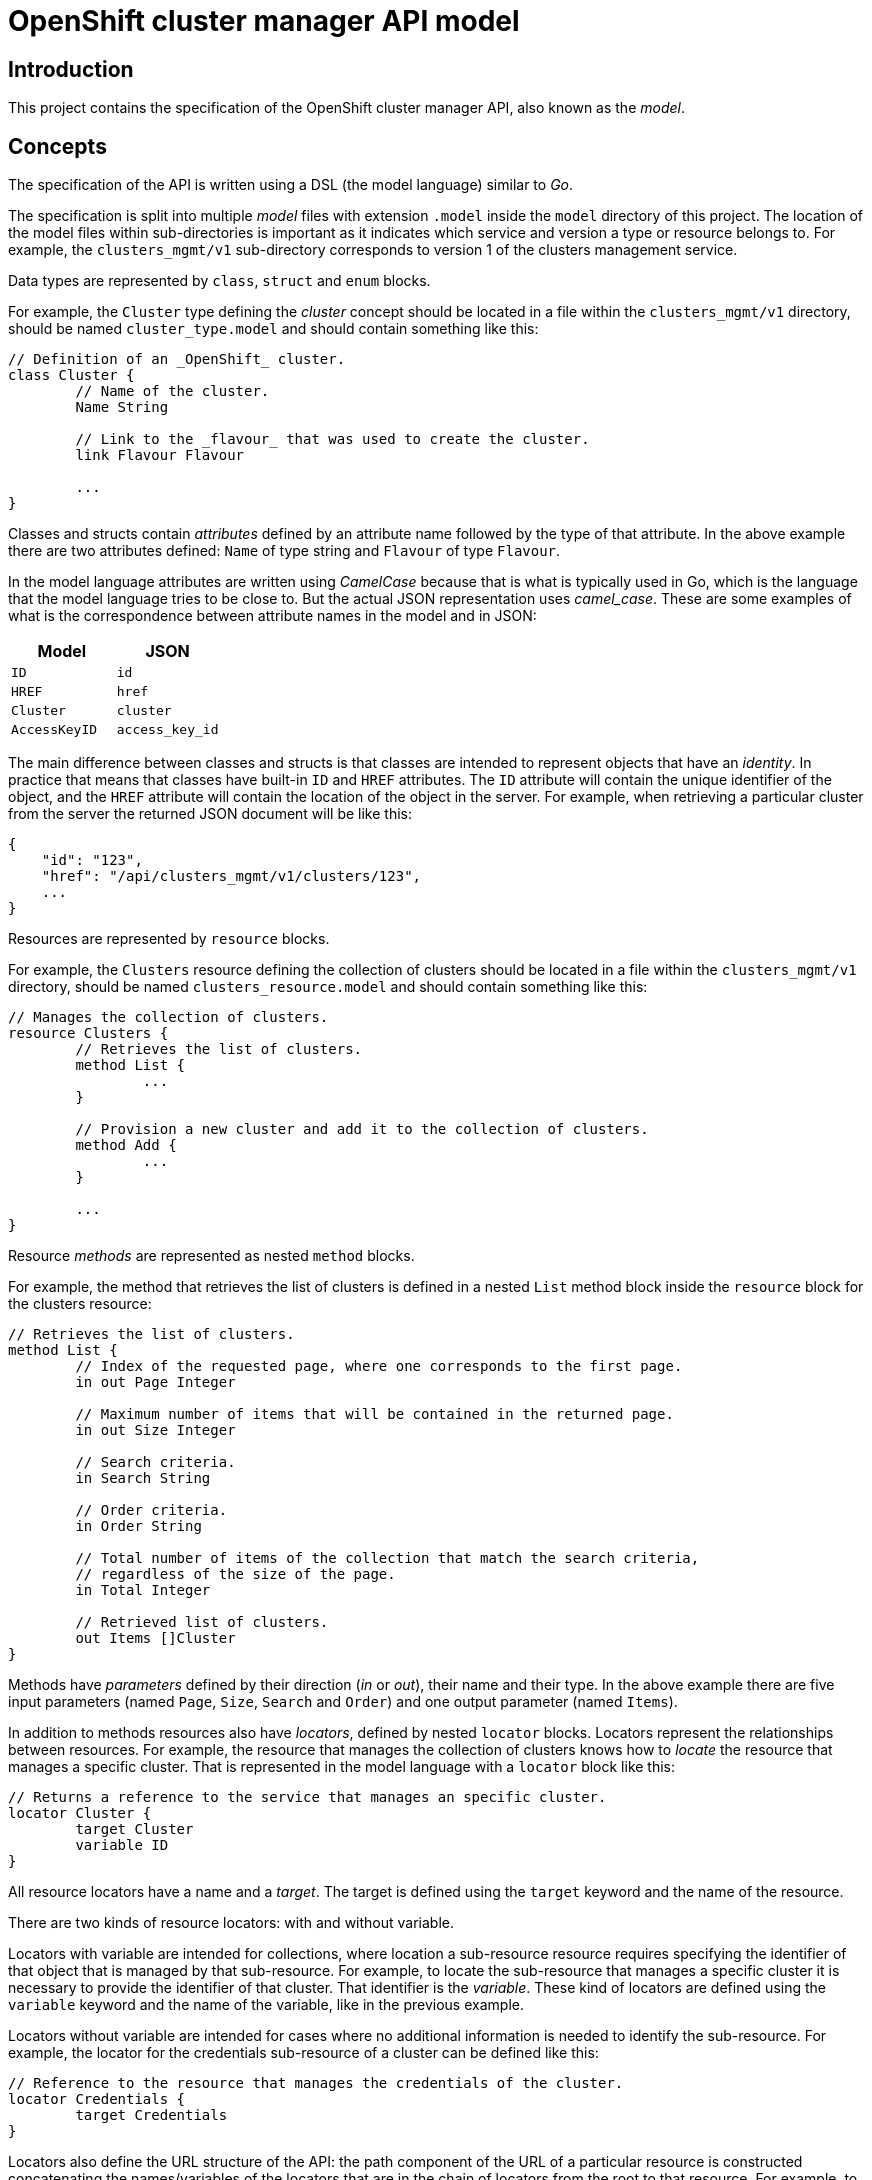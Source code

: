 = OpenShift cluster manager API model

== Introduction

This project contains the specification of the OpenShift cluster manager API,
also known as the _model_.

== Concepts

The specification of the API is written using a DSL (the model language)
similar to _Go_.

The specification is split into multiple _model_ files with extension `.model`
inside the `model` directory of this project. The location of the model files
within sub-directories is important as it indicates which service and version a
type or resource belongs to. For example, the `clusters_mgmt/v1` sub-directory
corresponds to version 1 of the clusters management service.

Data types are represented by `class`, `struct` and `enum` blocks.

For example, the `Cluster` type defining the _cluster_ concept should be located
in a file within the `clusters_mgmt/v1` directory, should be named
`cluster_type.model` and should contain something like this:

[source]
----
// Definition of an _OpenShift_ cluster.
class Cluster {
	// Name of the cluster.
	Name String

	// Link to the _flavour_ that was used to create the cluster.
	link Flavour Flavour

	...
}
----

Classes and structs contain _attributes_ defined by an attribute name followed
by the type of that attribute. In the above example there are two attributes
defined: `Name` of type string and `Flavour` of type `Flavour`.

In the model language attributes are written using _CamelCase_ because that is
what is typically used in Go, which is the language that the model language
tries to be close to. But the actual JSON representation uses _camel_case_.
These are some examples of what is the correspondence between attribute names
in the model and in JSON:

|===
| Model | JSON

| `ID` | `id`
| `HREF` | `href`
| `Cluster` | `cluster`
| `AccessKeyID` | `access_key_id`
|===

The main difference between classes and structs is that classes are intended to
represent objects that have an _identity_. In practice that means that classes
have built-in `ID` and `HREF` attributes. The `ID` attribute will contain the
unique identifier of the object, and the `HREF` attribute will contain the
location of the object in the server. For example, when retrieving a particular
cluster from the server the returned JSON document will be like this:

[source,json]
----
{
    "id": "123",
    "href": "/api/clusters_mgmt/v1/clusters/123",
    ...
}
----

Resources are represented by `resource` blocks.

For example, the `Clusters` resource defining the collection of clusters should
be located in a file within the `clusters_mgmt/v1` directory, should be named
`clusters_resource.model` and should contain something like this:

[source]
----
// Manages the collection of clusters.
resource Clusters {
	// Retrieves the list of clusters.
	method List {
		...
	}

	// Provision a new cluster and add it to the collection of clusters.
	method Add {
		...
	}

	...
}
----

Resource _methods_ are represented as nested `method` blocks.

For example, the method that retrieves the list of clusters is defined in a
nested `List` method block inside the `resource` block for the clusters
resource:

[source]
----
// Retrieves the list of clusters.
method List {
	// Index of the requested page, where one corresponds to the first page.
	in out Page Integer

	// Maximum number of items that will be contained in the returned page.
	in out Size Integer

	// Search criteria.
	in Search String

	// Order criteria.
	in Order String

	// Total number of items of the collection that match the search criteria,
	// regardless of the size of the page.
	in Total Integer

	// Retrieved list of clusters.
	out Items []Cluster
}
----

Methods have _parameters_ defined by their direction (_in_ or _out_), their
name and their type. In the above example there are five input parameters
(named `Page`, `Size`, `Search` and `Order`) and one output parameter (named
`Items`).

In addition to methods resources also have _locators_, defined by nested
`locator` blocks. Locators represent the relationships between resources. For
example, the resource that manages the collection of clusters knows how to
_locate_ the resource that manages a specific cluster. That is represented in
the model language with a `locator` block like this:

[source]
----
// Returns a reference to the service that manages an specific cluster.
locator Cluster {
	target Cluster
	variable ID
}
----

All resource locators have a name and a _target_. The target is defined using
the `target` keyword and the name of the resource.

There are two kinds of resource locators: with and without variable.

Locators with variable are intended for collections, where location a
sub-resource resource requires specifying the identifier of that object that is
managed by that sub-resource. For example, to locate the sub-resource that
manages a specific cluster it is necessary to provide the identifier of that
cluster.  That identifier is the _variable_. These kind of locators are defined
using the `variable` keyword and the name of the variable, like in the previous
example.

Locators without variable are intended for cases where no additional
information is needed to identify the sub-resource. For example, the locator
for the credentials sub-resource of a cluster can be defined like this:

[source]
----
// Reference to the resource that manages the credentials of the cluster.
locator Credentials {
	target Credentials
}
----

Locators also define the URL structure of the API: the path component of the
URL of a particular resource is constructed concatenating the names/variables
of the locators that are in the chain of locators from the root to that
resource. For example, to get to the `Credentials` resource of cluster with
identifier `123` the chain starts at the root resource of the clusters
management service, it continues with the `Clusters` locator to find the
clusters collection, then the `Cluster` locator with variable `123` to get the
cluster resource and finally the `Credentials` locator to get to the
credentials resource:

....
Root -> Clusters -> Cluster(123) -> Credentials
....

Each link in that chain of locators is translated into an URL path segment
using the following rules:

- The root resource corresponds to the root of the service/version. For
  example, for version 1 of the clusters management service that would be
  `/api/clusters_mgmt/v1`.

- Locators without variables correspond to URL segments named like the locator,
  but using _snake_case_ instead of _CamelCase_. For example, for the first
  link in the above example the URL path segment would be `clusters`.

- Locators with variables correspond to URL segments that contain the value of
  the variable. For example, for the second link in the above example the URL
  path segment would be `123`.

Taking these rules into account the complete URL path for the above example
would be the following:

....
/api/clusters_mgmt/v1/clusters/123/credentials
....

== Documentation

The Go language supports adding documentation in the code itself, using the
documentation comments. These comments start with `//` and appear immediately
before the documented item. The model language uses the same kind of
documentation comments. For example, the `Cluster` type can be documented
like this:

[source]
----
// Definition of an _OpenShift_ cluster.
//
// The `cloud_provider` attribute is a reference to the cloud provider. When a
// cluster is retrieved it will be a link to the cloud provider, containing only
// the kind, id and href attributes:
//
// [source,json]
// ----
// {
//   "cloud_provider": {
//     "kind": "CloudProviderLink",
//     "id": "123",
//     "href": "/api/clusters_mgmt/v1/cloud_providers/123"
//   }
// }
// ----
//
// When a cluster is created this is optional, and if used it should contain the
// identifier of the cloud provider to use:
//
// [source,json]
// ----
// {
//   "cloud_provider": {
//     "id": "123",
//   }
// }
// ----
//
// If not included, then the cluster will be created using the default cloud
// provider, which is currently Amazon Web Services.
//
// The region attribute is mandatory when a cluster is created.
//
// The `aws.access_key_id`, `aws.secret_access_key` and `dns.base_domain`
// attributes are mandatory when creation a cluster with your own Amazon Web
// Services account.
class Cluster {
	...
}
----

Unlike Go the format of this documentation isn't plain text, but
http://asciidoc.org[Asciidoc].

Attributes of types, methods of resources and parameters of methods can all be
documented in a similar way, just placing documentation comment before the
definition of the item. For example, to document the `Search` parameter of the
`List` method of the `Clusters` resource the following documentation comment
could be used:

[source]
----
// Search criteria.
//
// The syntax of this parameter is similar to the syntax of the _where_ clause of a
// SQL statement, but using the names of the attributes of the cluster instead of
// the names of the columns of a table. For example, in order to retrieve all the
// clusters with a name starting with `my` in the `us-east-1` region the value
// should be:
//
// [source,sql]
// ----
// name like 'my%' and region.id = 'us-east-1'
// ----
//
// If the parameter isn't provided, or if the value is empty, then all the
// clusters that the user has permission to see will be returned.
in Search String
----

Currently this _AsciiDoc_ documentation isn't used to generate other
documentation formats, but in the future it will be processed by tools that
will automatically generate the reference documentation.
